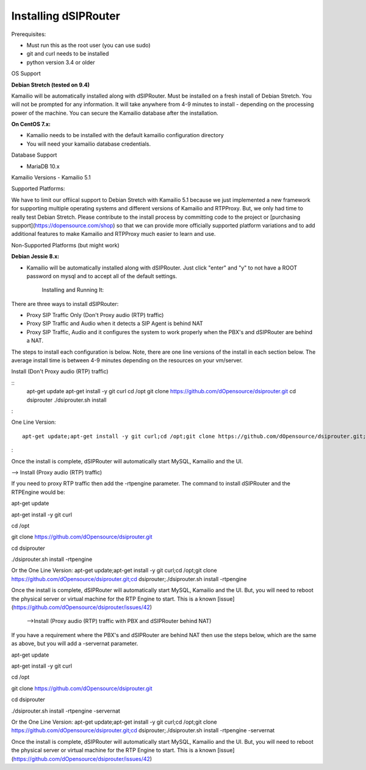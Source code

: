 Installing dSIPRouter
=====================

Prerequisites:


- Must run this as the root user (you can use sudo)
- git and curl needs to be installed
- python version 3.4 or older


OS Support

**Debian Stretch (tested on 9.4)**

Kamailio will be automatically installed along with dSIPRouter.  Must be installed on a fresh install of Debian Stretch.  You will not be prompted for any information.  It will take anywhere from 4-9 minutes to install - depending on the processing power of the machine. You can secure the Kamailio database after the installation.




**On CentOS 7.x:**

- Kamailio needs to be installed with the default kamailio configuration directory
- You will need your kamailio database credentials.



Database Support

- MariaDB 10.x



Kamailio Versions
- Kamailio 5.1 



Supported Platforms:

We have to limit our offiical support to Debian Stretch with Kamailio 5.1 because we just implemented a new framework for supporting multiple operating systems and different versions of Kamailio and RTPProxy.  But, we only had time to really test Debian Stretch.  Please contribute to the install process by committing code to the project or [purchasing support](https://dopensource.com/shop) so that we can provide more officially supported platform variations and to add additional features to make Kamailio and RTPProxy much easier to learn and use.



Non-Supported Platforms (but might work)

**Debian Jessie 8.x:**

- Kamailio will be automatically installed along with dSIPRouter.  Just click "enter" and "y" to not have a ROOT password on mysql and to accept all of the default settings. 



                              Installing and Running It:

There are three ways to install dSIPRouter:

- Proxy SIP Traffic Only (Don't Proxy audio (RTP) traffic) 
- Proxy SIP Traffic and Audio when it detects a SIP Agent is behind NAT
- Proxy SIP Traffic, Audio and it configures the system to work properly when the PBX's and dSIPRouter are behind a NAT.

The steps to install each configuration is below.  Note, there are one line versions of the install in each section below.  The average install time is between 4-9 minutes depending on the resources on your vm/server.

Install (Don't Proxy audio (RTP) traffic)

::
    apt-get update 
    apt-get install -y git curl
    cd /opt
    git clone https://github.com/dOpensource/dsiprouter.git
    cd dsiprouter
    ./dsiprouter.sh install
:

One Line Version: 
::
    apt-get update;apt-get install -y git curl;cd /opt;git clone https://github.com/dOpensource/dsiprouter.git;cd    dsiprouter;./dsiprouter.sh install
:

Once the install is complete, dSIPRouter will automatically start MySQL, Kamailio and the UI.

--> Install (Proxy audio (RTP) traffic)

If you need to proxy RTP traffic then add the -rtpengine parameter. The command to install dSIPRouter and the RTPEngine would be:


apt-get update

apt-get install -y git curl

cd /opt

git clone https://github.com/dOpensource/dsiprouter.git

cd dsiprouter

./dsiprouter.sh install -rtpengine



Or the One Line Version: apt-get update;apt-get install -y git curl;cd /opt;git clone https://github.com/dOpensource/dsiprouter.git;cd dsiprouter;./dsiprouter.sh install -rtpengine


Once the install is complete, dSIPRouter will automatically start MySQL, Kamailio and the UI.  But, you will need to reboot the physical server or virtual machine for the RTP Engine to start.  This is a known [issue](https://github.com/dOpensource/dsiprouter/issues/42)   

 -->Install (Proxy audio (RTP) traffic with PBX and dSIPRouter behind NAT)

If you have a requirement where the PBX's and dSIPRouter are behind NAT then use the steps below, which are the same as above, but you will add a -servernat parameter.   


apt-get update

apt-get install -y git curl

cd /opt

git clone https://github.com/dOpensource/dsiprouter.git

cd dsiprouter

./dsiprouter.sh install -rtpengine -servernat

Or the One Line Version: apt-get update;apt-get install -y git curl;cd /opt;git clone https://github.com/dOpensource/dsiprouter.git;cd dsiprouter;./dsiprouter.sh install -rtpengine -servernat


Once the install is complete, dSIPRouter will automatically start MySQL, Kamailio and the UI.  But, you will need to reboot the physical server or virtual machine for the RTP Engine to start.  This is a known [issue](https://github.com/dOpensource/dsiprouter/issues/42)
